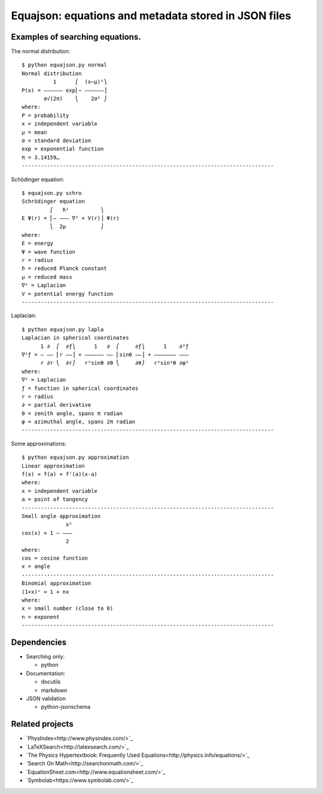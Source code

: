 =====================================================
Equajson: equations and metadata stored in JSON files
=====================================================

--------------------------------
Examples of searching equations.
--------------------------------


The normal distribution::

    $ python equajson.py normal
    Normal distribution
              1      ⎛  (x−μ)²⎞
    P(x) = ―――――― exp⎜− ――――――⎟
           σ√(2π)    ⎝    2σ² ⎠
    where:
    P = probability
    x = independent variable
    μ = mean
    σ = standard deviation
    exp = exponential function
    π = 3.14159…
    --------------------------------------------------------------------------------

Schödinger equation::

    $ equajson.py schro
    Schrödinger equation
             ⎛   ℏ²          ⎞     
    E Ψ(r) = ⎜‒ ‒‒‒ ∇² + V(r)⎟ Ψ(r)
             ⎝  2μ           ⎠     
    where:
    E = energy
    Ψ = wave function
    r = radius
    ℏ = reduced Planck constant
    μ = reduced mass
    ∇² = Laplacian
    V = potential energy function
    --------------------------------------------------------------------------------

Laplacian::

    $ python equajson.py lapla
    Laplacian in spherical coordinates
          1 ∂  ⎛  ∂ƒ⎞      1   ∂  ⎛     ∂ƒ⎞      1    ∂²ƒ
    ∇²ƒ = ― ―― ⎜r ――⎟ + ―――――― ―― ⎜sinθ ――⎟ + ――――――― ―――
          r ∂r ⎝  ∂r⎠   r²sinθ ∂θ ⎝     ∂θ⎠   r²sin²θ ∂φ²
    where:
    ∇² = Laplacian
    ƒ = function in spherical coordinates
    r = radius
    ∂ = partial derivative
    θ = zenith angle, spans π radian
    φ = azimuthal angle, spans 2π radian
    --------------------------------------------------------------------------------

Some approximations::

    $ python equajson.py approximation
    Linear approximation
    f(x) ≈ f(a) + f'(a)(x-a)
    where:
    x = independent variable
    a = point of tangency
    --------------------------------------------------------------------------------
    Small angle approximation
                  x²
    cos(x) ≈ 1 − ‒‒‒
                  2 
    where:
    cos = cosine function
    x = angle
    --------------------------------------------------------------------------------
    Binomial approximation
    (1+x)ⁿ ≈ 1 + nx
    where:
    x = small number (close to 0)
    n = exponent
    --------------------------------------------------------------------------------

------------
Dependencies
------------

- Searching only:

  - python

- Documentation:

  - docutils
  - markdown

- JSON validation

  - python-jsonschema

----------------
Related projects
----------------

- `PhysIndex<http://www.physindex.com/>`_
- `LaTeXSearch<http://latexsearch.com/>`_
- `The Physics Hypertextbook: Frequently Used Equations<http://physics.info/equations/>`_
- `Search On Math<http://searchonmath.com/>`_
- `EquationSheet.com<http://www.equationsheet.com/>`_
- `Symbolab<https://www.symbolab.com/>`_
